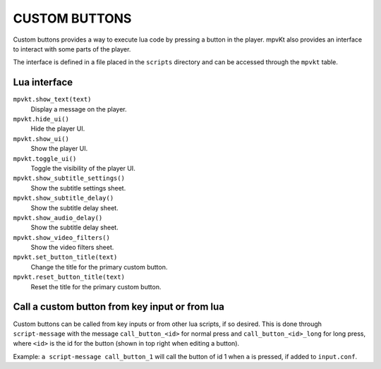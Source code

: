 CUSTOM BUTTONS
==============

Custom buttons provides a way to execute lua code by pressing a button in the player. mpvKt also provides an interface to interact with some parts of the player.

The interface is defined in a file placed in the ``scripts`` directory and can be accessed through the ``mpvkt`` table.

Lua interface
-------------

``mpvkt.show_text(text)``
    Display a message on the player.

``mpvkt.hide_ui()``
    Hide the player UI.

``mpvkt.show_ui()``
    Show the player UI.

``mpvkt.toggle_ui()``
    Toggle the visibility of the player UI.

``mpvkt.show_subtitle_settings()``
    Show the subtitle settings sheet.

``mpvkt.show_subtitle_delay()``
    Show the subtitle delay sheet.

``mpvkt.show_audio_delay()``
    Show the subtitle delay sheet.

``mpvkt.show_video_filters()``
    Show the video filters sheet.

``mpvkt.set_button_title(text)``
    Change the title for the primary custom button.

``mpvkt.reset_button_title(text)``
    Reset the title for the primary custom button.

Call a custom button from key input or from lua
-----------------------------------------------

Custom buttons can be called from key inputs or from other lua scripts, if so desired. This is done through ``script-message`` with the message ``call_button_<id>`` for normal press and ``call_button_<id>_long`` for long press, where ``<id>`` is the id for the button (shown in top right when editing a button).

Example: ``a script-message call_button_1`` will call the button of id 1 when ``a`` is pressed, if added to ``input.conf``.
